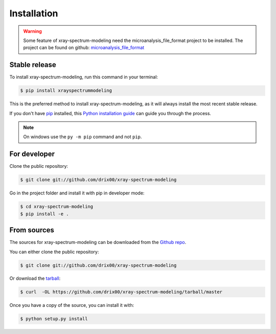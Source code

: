 .. highlight:: shell

============
Installation
============


.. warning::

    Some feature of xray-spectrum-modeling need the microanalysis_file_format project to be installed.
    The project can be found on github: `microanalysis_file_format <https://github.com/drix00/microanalysis_file_format>`_

Stable release
--------------

To install xray-spectrum-modeling, run this command in your terminal:

.. todo:: Add pypi installation for this project.

.. code-block:: console

    $ pip install xrayspectrummodeling

This is the preferred method to install xray-spectrum-modeling, as it will always install the most recent stable release.

If you don't have `pip`_ installed, this `Python installation guide`_ can guide
you through the process.

.. _pip: https://pip.pypa.io
.. _Python installation guide: http://docs.python-guide.org/en/latest/starting/installation/

.. note::

   On windows use the ``py -m pip`` command and not ``pip``.

For developer
-------------

Clone the public repository:

.. code-block:: console

    $ git clone git://github.com/drix00/xray-spectrum-modeling

Go in the project folder and install it with pip in developer mode:

.. code-block:: console

    $ cd xray-spectrum-modeling
    $ pip install -e .

From sources
------------

The sources for xray-spectrum-modeling can be downloaded from the `Github repo`_.

You can either clone the public repository:

.. code-block:: console

    $ git clone git://github.com/drix00/xray-spectrum-modeling

Or download the `tarball`_:

.. code-block:: console

    $ curl  -OL https://github.com/drix00/xray-spectrum-modeling/tarball/master

Once you have a copy of the source, you can install it with:

.. code-block:: console

    $ python setup.py install


.. _Github repo: https://github.com/drix00/xray-spectrum-modeling
.. _tarball: https://github.com/drix00/xray-spectrum-modeling/tarball/master
